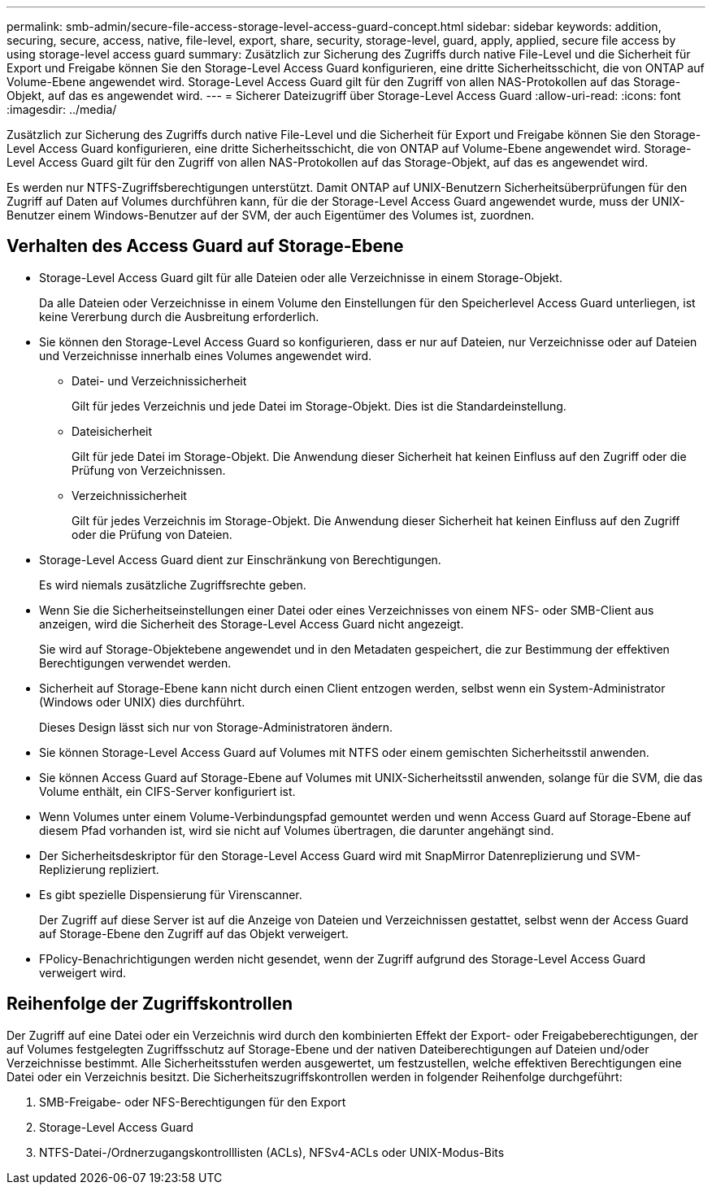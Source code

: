 ---
permalink: smb-admin/secure-file-access-storage-level-access-guard-concept.html 
sidebar: sidebar 
keywords: addition, securing, secure, access, native, file-level, export, share, security, storage-level, guard, apply, applied, secure file access by using storage-level access guard 
summary: Zusätzlich zur Sicherung des Zugriffs durch native File-Level und die Sicherheit für Export und Freigabe können Sie den Storage-Level Access Guard konfigurieren, eine dritte Sicherheitsschicht, die von ONTAP auf Volume-Ebene angewendet wird. Storage-Level Access Guard gilt für den Zugriff von allen NAS-Protokollen auf das Storage-Objekt, auf das es angewendet wird. 
---
= Sicherer Dateizugriff über Storage-Level Access Guard
:allow-uri-read: 
:icons: font
:imagesdir: ../media/


[role="lead"]
Zusätzlich zur Sicherung des Zugriffs durch native File-Level und die Sicherheit für Export und Freigabe können Sie den Storage-Level Access Guard konfigurieren, eine dritte Sicherheitsschicht, die von ONTAP auf Volume-Ebene angewendet wird. Storage-Level Access Guard gilt für den Zugriff von allen NAS-Protokollen auf das Storage-Objekt, auf das es angewendet wird.

Es werden nur NTFS-Zugriffsberechtigungen unterstützt. Damit ONTAP auf UNIX-Benutzern Sicherheitsüberprüfungen für den Zugriff auf Daten auf Volumes durchführen kann, für die der Storage-Level Access Guard angewendet wurde, muss der UNIX-Benutzer einem Windows-Benutzer auf der SVM, der auch Eigentümer des Volumes ist, zuordnen.



== Verhalten des Access Guard auf Storage-Ebene

* Storage-Level Access Guard gilt für alle Dateien oder alle Verzeichnisse in einem Storage-Objekt.
+
Da alle Dateien oder Verzeichnisse in einem Volume den Einstellungen für den Speicherlevel Access Guard unterliegen, ist keine Vererbung durch die Ausbreitung erforderlich.

* Sie können den Storage-Level Access Guard so konfigurieren, dass er nur auf Dateien, nur Verzeichnisse oder auf Dateien und Verzeichnisse innerhalb eines Volumes angewendet wird.
+
** Datei- und Verzeichnissicherheit
+
Gilt für jedes Verzeichnis und jede Datei im Storage-Objekt. Dies ist die Standardeinstellung.

** Dateisicherheit
+
Gilt für jede Datei im Storage-Objekt. Die Anwendung dieser Sicherheit hat keinen Einfluss auf den Zugriff oder die Prüfung von Verzeichnissen.

** Verzeichnissicherheit
+
Gilt für jedes Verzeichnis im Storage-Objekt. Die Anwendung dieser Sicherheit hat keinen Einfluss auf den Zugriff oder die Prüfung von Dateien.



* Storage-Level Access Guard dient zur Einschränkung von Berechtigungen.
+
Es wird niemals zusätzliche Zugriffsrechte geben.

* Wenn Sie die Sicherheitseinstellungen einer Datei oder eines Verzeichnisses von einem NFS- oder SMB-Client aus anzeigen, wird die Sicherheit des Storage-Level Access Guard nicht angezeigt.
+
Sie wird auf Storage-Objektebene angewendet und in den Metadaten gespeichert, die zur Bestimmung der effektiven Berechtigungen verwendet werden.

* Sicherheit auf Storage-Ebene kann nicht durch einen Client entzogen werden, selbst wenn ein System-Administrator (Windows oder UNIX) dies durchführt.
+
Dieses Design lässt sich nur von Storage-Administratoren ändern.

* Sie können Storage-Level Access Guard auf Volumes mit NTFS oder einem gemischten Sicherheitsstil anwenden.
* Sie können Access Guard auf Storage-Ebene auf Volumes mit UNIX-Sicherheitsstil anwenden, solange für die SVM, die das Volume enthält, ein CIFS-Server konfiguriert ist.
* Wenn Volumes unter einem Volume-Verbindungspfad gemountet werden und wenn Access Guard auf Storage-Ebene auf diesem Pfad vorhanden ist, wird sie nicht auf Volumes übertragen, die darunter angehängt sind.
* Der Sicherheitsdeskriptor für den Storage-Level Access Guard wird mit SnapMirror Datenreplizierung und SVM-Replizierung repliziert.
* Es gibt spezielle Dispensierung für Virenscanner.
+
Der Zugriff auf diese Server ist auf die Anzeige von Dateien und Verzeichnissen gestattet, selbst wenn der Access Guard auf Storage-Ebene den Zugriff auf das Objekt verweigert.

* FPolicy-Benachrichtigungen werden nicht gesendet, wenn der Zugriff aufgrund des Storage-Level Access Guard verweigert wird.




== Reihenfolge der Zugriffskontrollen

Der Zugriff auf eine Datei oder ein Verzeichnis wird durch den kombinierten Effekt der Export- oder Freigabeberechtigungen, der auf Volumes festgelegten Zugriffsschutz auf Storage-Ebene und der nativen Dateiberechtigungen auf Dateien und/oder Verzeichnisse bestimmt. Alle Sicherheitsstufen werden ausgewertet, um festzustellen, welche effektiven Berechtigungen eine Datei oder ein Verzeichnis besitzt. Die Sicherheitszugriffskontrollen werden in folgender Reihenfolge durchgeführt:

. SMB-Freigabe- oder NFS-Berechtigungen für den Export
. Storage-Level Access Guard
. NTFS-Datei-/Ordnerzugangskontrolllisten (ACLs), NFSv4-ACLs oder UNIX-Modus-Bits

